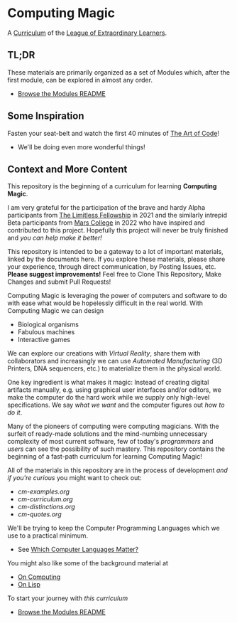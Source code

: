 * Computing Magic

A [[https://github.com/GregDavidson/loel/blob/main/Devel/creating-curricula.org][Curriculum]] of the [[https://github.com/GregDavidson/loel#readme][League of Extraordinary Learners]].

** TL;DR

These materials are primarily organized as a set of Modules which, after the
first module, can be explored in almost any order.
- [[file:Modules/README.org][Browse the Modules README]]

** Some Inspiration

Fasten your seat-belt and watch the first 40 minutes of [[https://www.youtube.com/watch?v=6avJHaC3C2U][The Art of Code]]!
- We'll be doing even more wonderful things!

** Context and More Content

This repository is the beginning of a curriculum for learning *Computing Magic*.

I am very grateful for the participation of the brave and hardy Alpha
participants from [[https://docs.google.com/document/d/1qSUTfoOXDAfoH-OF_7N7kEzlp5-F4nf0JP3BzgppDY0/edit][The Limitless Fellowship]] in 2021 and the similarly intrepid
Beta participants from [[https://mars.college][Mars College]] in 2022 who have inspired and contributed to
this project. Hopefully this project will never be truly finished and /you can
help make it better!/

This repository is intended to be a gateway to a lot of important materials,
linked by the documents here. If you explore these materials, please share your
experience, through direct communication, by Posting Issues, etc. *Please suggest
improvements!* Feel free to Clone This Repository, Make Changes and submit Pull
Requests!

Computing Magic is leveraging the power of computers and software to do with
ease what would be hopelessly difficult in the real world. With Computing Magic
we can design
- Biological organisms
- Fabulous machines
- Interactive games

We can explore our creations with /Virtual Reality/, share them with collaborators
and increasingly we can use /Automated Manufacturing/ (3D Printers, DNA
sequencers, etc.) to materialize them in the physical world.

One key ingredient is what makes it magic: Instead of creating digital artifacts
manually, e.g. using graphical user interfaces and/or editors, we make the
computer do the hard work while we supply only high-level specifications. We say
/what we want/ and the computer figures out /how to do it/.

Many of the pioneers of computing were computing magicians. With the surfeit of
ready-made solutions and the mind-numbing unnecessary complexity of most current
software, few of today's /programmers/ and /users/ can see the possibility of such
mastery. This repository contains the beginning of a fast-path curriculum for
learning Computing Magic!

All of the materials in this repository are in the process of development /and
if you're curious/ you might want to check out:
- [[cm-examples.org]]
- [[cm-curriculum.org]]
- [[cm-distinctions.org]]
- [[cm-quotes.org]]

We'll be trying to keep the Computer Programming Languages which we use to a
practical minimum.
- See [[file:languages-which-matter.org][Which Computer Languages Matter?]]

You might also like some of the background material at
- [[https://github.com/GregDavidson/on-computing#readme][On Computing]]
- [[https://github.com/GregDavidson/on-lisp#readme][On Lisp]]

To start your journey with /this curriculum/
- [[file:Modules/README.org][Browse the Modules README]]

